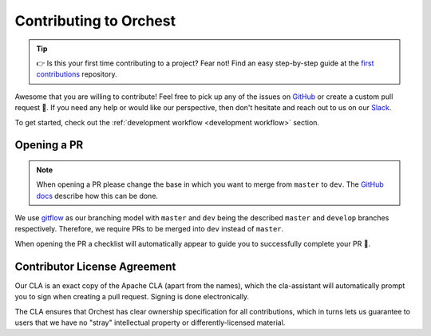 Contributing to Orchest
=======================

.. tip::
   👉 Is this your first time contributing to a project? Fear not! Find an easy step-by-step guide
   at the `first contributions <https://github.com/firstcontributions/first-contributions>`_
   repository.

Awesome that you are willing to contribute! Feel free to pick up any of the issues on `GitHub
<https://github.com/orchest/orchest/issues>`_ or create a custom pull request 💪.  If you need any
help or would like our perspective, then don't hesitate and reach out to us on our `Slack
<https://join.slack.com/t/orchest/shared_invite/zt-g6wooj3r-6XI8TCWJrXvUnXKdIKU_8w>`_.

To get started, check out the :ref:`development workflow <development workflow>` section.

Opening a PR
------------

.. note::
   When opening a PR please change the base in which you want to merge from ``master`` to ``dev``.
   The `GitHub docs
   <https://docs.github.com/en/pull-requests/collaborating-with-pull-requests/proposing-changes-to-your-work-with-pull-requests/changing-the-base-branch-of-a-pull-request>`_
   describe how this can be done.

We use `gitflow <https://www.atlassian.com/git/tutorials/comparing-workflows/gitflow-workflow>`_ as
our branching model with ``master`` and ``dev`` being the described ``master`` and ``develop``
branches respectively. Therefore, we require PRs to be merged into ``dev`` instead of ``master``.

When opening the PR a checklist will automatically appear to guide you to successfully complete your
PR 🏁.

Contributor License Agreement
-----------------------------

Our CLA is an exact copy of the Apache CLA (apart from the names), which the cla-assistant will
automatically prompt you to sign when creating a pull request. Signing is done electronically.

The CLA ensures that Orchest has clear ownership specification for all contributions, which in
turns lets us guarantee to users that we have no "stray" intellectual property or
differently-licensed material.
